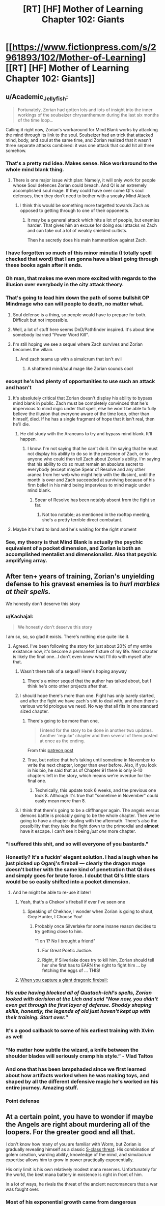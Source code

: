 #+TITLE: [RT] [HF] Mother of Learning Chapter 102: Giants

* [[https://www.fictionpress.com/s/2961893/102/Mother-of-Learning][[RT] [HF] Mother of Learning Chapter 102: Giants]]
:PROPERTIES:
:Author: Nepene
:Score: 296
:DateUnix: 1567995262.0
:DateShort: 2019-Sep-09
:END:

** u/Academic_Jellyfish:
#+begin_quote
  Fortunately, Zorian had gotten lots and lots of insight into the inner workings of the soulseizer chrysanthemum during the last six months of the time loop...
#+end_quote

Calling it right now, Zorian's workaround for Mind Blank works by attacking the mind through its link to the soul. Soulseizer had an trick that attacked mind, body, and soul at the same time, and Zorian realized that it wasn't three separate attacks combined: it was one attack that could hit all three somehow.
:PROPERTIES:
:Author: Academic_Jellyfish
:Score: 141
:DateUnix: 1567998879.0
:DateShort: 2019-Sep-09
:END:

*** That's a pretty rad idea. Makes sense. Nice workaround to the whole mind blank thing.
:PROPERTIES:
:Author: Nepene
:Score: 38
:DateUnix: 1567999214.0
:DateShort: 2019-Sep-09
:END:

**** There is one major issue with plan: Namely, it will only work for people whose Soul defences Zorian could breach. And QI is an extremely accomplished soul mage. If they could have over come QI's soul defenses, then they don't need to bother with a sneaky Mind Attack.
:PROPERTIES:
:Author: domoincarn8
:Score: 5
:DateUnix: 1568095568.0
:DateShort: 2019-Sep-10
:END:

***** I think this would be something more targetted towards Zach as opposed to getting through to one of their opponents.
:PROPERTIES:
:Author: Brokndremes
:Score: 16
:DateUnix: 1568100899.0
:DateShort: 2019-Sep-10
:END:

****** It may be a general attack which hits a lot of people, but enemies harder. That gives him an excuse for doing soul attacks vs Zach and can take out a lot of weakly shielded cultists.

Then he secretly does his main hammerblow against Zach.
:PROPERTIES:
:Author: Nepene
:Score: 3
:DateUnix: 1568117770.0
:DateShort: 2019-Sep-10
:END:


*** I have forgotten so much of this minor minutia (I totally spell checked that word) that I am gonna have a blast going through these books again after it ends.
:PROPERTIES:
:Author: I_Hump_Rainbowz
:Score: 31
:DateUnix: 1567999865.0
:DateShort: 2019-Sep-09
:END:


*** Oh man, that makes me even more excited with regards to the illusion over everybody in the city attack theory.
:PROPERTIES:
:Author: Green0Photon
:Score: 23
:DateUnix: 1567999038.0
:DateShort: 2019-Sep-09
:END:


*** That's going to lead him down the path of some bullshit OP Mindmage who can will people to death, no matter what.
:PROPERTIES:
:Author: NZPIEFACE
:Score: 9
:DateUnix: 1568010608.0
:DateShort: 2019-Sep-09
:END:

**** Soul defense is a thing, so people would have to prepare for both. Difficult but not impossible.
:PROPERTIES:
:Author: BlueMangoAde
:Score: 28
:DateUnix: 1568012809.0
:DateShort: 2019-Sep-09
:END:


**** Well, a lot of stuff here seems DnD/Pathfinder inspired. It's about time somebody learned "Power Word Kill".
:PROPERTIES:
:Author: steelong
:Score: 15
:DateUnix: 1568036889.0
:DateShort: 2019-Sep-09
:END:


**** I'm still hoping we see a sequel where Zach survives and Zorian becomes the villain.
:PROPERTIES:
:Author: PhilanthropAtheist
:Score: 4
:DateUnix: 1568029148.0
:DateShort: 2019-Sep-09
:END:

***** And zach teams up with a simalcrum that isn't evil
:PROPERTIES:
:Author: 20wordsorless
:Score: 6
:DateUnix: 1568038865.0
:DateShort: 2019-Sep-09
:END:

****** A shattered mind/soul mage like Zorian sounds cool
:PROPERTIES:
:Author: PhilanthropAtheist
:Score: 6
:DateUnix: 1568047075.0
:DateShort: 2019-Sep-09
:END:


*** except he's had plenty of opportunities to use such an attack and hasn't
:PROPERTIES:
:Author: rtsynk
:Score: 3
:DateUnix: 1567999694.0
:DateShort: 2019-Sep-09
:END:

**** It's absolutely critical that Zorian doesn't display his ability to bypass mind blank in public. Zach must be completely convinced that he's impervious to mind mgic under that spell, else he won't be able to fully believe the illusion that everyone aware of the time loop, other than himself, died. If he has a single fragment of hope that it isn't real, then he'll die.
:PROPERTIES:
:Author: -Fender-
:Score: 65
:DateUnix: 1568020234.0
:DateShort: 2019-Sep-09
:END:

***** He did study with the Araneans to try and bypass mind blank. It'll happen.
:PROPERTIES:
:Author: PhilanthropAtheist
:Score: 5
:DateUnix: 1568064297.0
:DateShort: 2019-Sep-10
:END:

****** I know. I'm not saying that he can't do it. I'm saying that he must not display his ability to do so in the presence of Zach, or to anyone who could then tell Zach about Zorian's ability. I'm saying that his ability to do so must remain an absolute secret to everybody (except maybe Spear of Resolve and any other aranea from her web who might help with the illusion), until the month is over and Zach succeeded at surviving because of his firm belief in his mind being impervious to mind magic under mind blank.
:PROPERTIES:
:Author: -Fender-
:Score: 27
:DateUnix: 1568064982.0
:DateShort: 2019-Sep-10
:END:

******* Spear of Resolve has been notably absent from the fight so far.
:PROPERTIES:
:Author: SevereCircle
:Score: 8
:DateUnix: 1568083547.0
:DateShort: 2019-Sep-10
:END:

******** Not too notable; as mentioned in the rooftop meeting, she's a pretty terrible direct combatant.
:PROPERTIES:
:Author: VorpalAuroch
:Score: 4
:DateUnix: 1568506252.0
:DateShort: 2019-Sep-15
:END:


**** Maybe it's hard to land and he's waiting for the right moment
:PROPERTIES:
:Author: eSPiaLx
:Score: 12
:DateUnix: 1567999838.0
:DateShort: 2019-Sep-09
:END:


*** See, my theory is that Mind Blank is actually the psychic equivalent of a pocket dimension, and Zorian is both an accomplished mentalist and dimensionalist. Also that psychic amplifying array.
:PROPERTIES:
:Author: Hakurei06
:Score: 3
:DateUnix: 1568711743.0
:DateShort: 2019-Sep-17
:END:


** After ten+ years of training, Zorian's unyielding defense to his gravest enemies is to /hurl marbles at their spells./

We honestly don't deserve this story
:PROPERTIES:
:Author: pm_your_dnd_stories
:Score: 113
:DateUnix: 1568003440.0
:DateShort: 2019-Sep-09
:END:

*** u/Kachajal:
#+begin_quote
  We honestly don't deserve this story
#+end_quote

I am so, so, so glad it exists. There's nothing else quite like it.
:PROPERTIES:
:Author: Kachajal
:Score: 54
:DateUnix: 1568005886.0
:DateShort: 2019-Sep-09
:END:

**** Agreed. I've been following the story for just about 20% of my entire existance now, it's become a permanent fixture of my life. Next chapter is likely the final one...I don't even know what I'll do with myself after that.
:PROPERTIES:
:Author: pm_your_dnd_stories
:Score: 39
:DateUnix: 1568006337.0
:DateShort: 2019-Sep-09
:END:

***** Wasn't there talk of a sequel? Here's hoping anyway
:PROPERTIES:
:Author: ethicalhamjimmies
:Score: 13
:DateUnix: 1568020535.0
:DateShort: 2019-Sep-09
:END:

****** There's a minor sequel that the author has talked about, but I think he's onto other projects after that.
:PROPERTIES:
:Author: taichi22
:Score: 18
:DateUnix: 1568031089.0
:DateShort: 2019-Sep-09
:END:


***** I should hope there's more than one. Fight has only barely started, and after the fight we have zach's shit to deal with, and then there's various world prologue we need. No way that all fits in one standard sized chapter.
:PROPERTIES:
:Author: ketura
:Score: 11
:DateUnix: 1568054214.0
:DateShort: 2019-Sep-09
:END:

****** There's going to be more than one,

#+begin_quote
  I intend for the story to be done in another two updates. Another 'regular' chapter and then several of them posted at once as the ending.
#+end_quote

From this [[https://www.patreon.com/posts/chapter-101-28753444][patreon post]]
:PROPERTIES:
:Author: Johnsanders667
:Score: 26
:DateUnix: 1568058884.0
:DateShort: 2019-Sep-10
:END:


****** True, but notice that he's taking until sometime in November to write the next chapter, longer than ever before. Also, if you look in his bio, he said that as of Chapter 91 there is only 8-10 chapters left in the story, which means we're overdue for the final one.
:PROPERTIES:
:Author: pm_your_dnd_stories
:Score: 7
:DateUnix: 1568054345.0
:DateShort: 2019-Sep-09
:END:

******* Technically, this update took 6 weeks, and the previous one took 8. Although it's true that "sometime in November" could easily mean more than 8.
:PROPERTIES:
:Author: -Fender-
:Score: 2
:DateUnix: 1568103475.0
:DateShort: 2019-Sep-10
:END:


***** I think that there's going to be a cliffhanger again. The angels versus demons battle is probably going to be the whole chapter. Then we're going to have a chapter dealing with the aftermath. There's also the possibility that they take the fight down to the primordial and *almost* have it escape. I can't see it being /just one/ more chapter.
:PROPERTIES:
:Author: KamikazeHamster
:Score: 3
:DateUnix: 1568096438.0
:DateShort: 2019-Sep-10
:END:


*** "i suffered this shit, and so will everyone of you bastards."
:PROPERTIES:
:Score: 47
:DateUnix: 1568015187.0
:DateShort: 2019-Sep-09
:END:


*** Honestly? It's a fuckin' elegant solution. I had a laugh when he just picked up Oganj's fireball --- clearly the dragon mage doesn't bother with the same kind of penetration that QI does and simply goes for brute force. I doubt that QI's little stars would be so easily shifted into a pocket dimension.
:PROPERTIES:
:Author: taichi22
:Score: 36
:DateUnix: 1568031053.0
:DateShort: 2019-Sep-09
:END:

**** And he might be able to re-use it later!
:PROPERTIES:
:Author: dbenc
:Score: 15
:DateUnix: 1568054090.0
:DateShort: 2019-Sep-09
:END:

***** Yeah, that's a Chekov's fireball if ever I've seen one
:PROPERTIES:
:Author: TheKingleMingle
:Score: 32
:DateUnix: 1568058610.0
:DateShort: 2019-Sep-10
:END:

****** Speaking of Chekhov, I wonder when Zorian is going to shout, Grey Hunter, I Choose You!
:PROPERTIES:
:Author: thrawnca
:Score: 26
:DateUnix: 1568062764.0
:DateShort: 2019-Sep-10
:END:

******* Probably once Silverlake for some insane reason decides to try getting close to him.

"1 on 1? No I brought a friend"
:PROPERTIES:
:Author: JulianWyvern
:Score: 17
:DateUnix: 1568076156.0
:DateShort: 2019-Sep-10
:END:

******** For Great Poetic Justice.
:PROPERTIES:
:Author: thrawnca
:Score: 3
:DateUnix: 1568179503.0
:DateShort: 2019-Sep-11
:END:


******** Right, if Silverlake does try to kill him, Zorian should tell her she first has to EARN the right to fight him ... by fetching the eggs of ... THIS!
:PROPERTIES:
:Author: ybr1ca
:Score: 1
:DateUnix: 1572132326.0
:DateShort: 2019-Oct-27
:END:


***** [[https://i.kym-cdn.com/photos/images/original/001/264/842/220.png][When you capture a giant dragonic fireball:]]
:PROPERTIES:
:Author: natron88
:Score: 6
:DateUnix: 1568156605.0
:DateShort: 2019-Sep-11
:END:


*** /His cube having blocked all of Quatach-Ichl's spells, Zorian looked with derision at the Lich and said "Now now, you didn't even get through the first layer of defense. Shoddy shaping skills, honestly, the legends of old just haven't kept up with their training. Start over."/
:PROPERTIES:
:Author: JulianWyvern
:Score: 34
:DateUnix: 1568076085.0
:DateShort: 2019-Sep-10
:END:


*** It's a good callback to some of his earliest training with Xvim as well
:PROPERTIES:
:Author: The_Upmachine
:Score: 15
:DateUnix: 1568032910.0
:DateShort: 2019-Sep-09
:END:


*** “No matter how subtle the wizard, a knife between the shoulder blades will seriously cramp his style.” - Vlad Taltos
:PROPERTIES:
:Author: Paxona
:Score: 15
:DateUnix: 1568041557.0
:DateShort: 2019-Sep-09
:END:


*** And one that has been lampshaded since we first learned about how artifacts worked when he was making toys, and shaped by all the different defensive magic he's worked on his entire journey. Amazing stuff.
:PROPERTIES:
:Author: CFCrispyBacon
:Score: 12
:DateUnix: 1568034929.0
:DateShort: 2019-Sep-09
:END:


*** Point defense
:PROPERTIES:
:Author: PresentCompanyExcl
:Score: 4
:DateUnix: 1568037351.0
:DateShort: 2019-Sep-09
:END:


** At a certain point, you have to wonder if maybe the Angels are right about murdering all of the loopers. For the greater good and all that.

I don't know how many of you are familiar with Worm, but Zorian is gradually revealing himself as a classic [[https://worm.fandom.com/wiki/S-Class#cite_note-17][S-class threat]]. His combination of golem creation, warding ability, knowledge of the mind, and simulacrum expertise allows him to grow in power practically exponentially.

His only limit is his own relatively modest mana reserves. Unfortunately for the world, the best mana battery in existence is right in front of him.

In a lot of ways, he rivals the threat of the ancient necromancers that a war was fought over.
:PROPERTIES:
:Author: ClaireBear1123
:Score: 63
:DateUnix: 1567998450.0
:DateShort: 2019-Sep-09
:END:

*** Most of his exponential growth came from dangerous encounters with monsters whose abilities he could steal (princess, the soul plant, the Aranea, other things) and from using the time loop to steal secrets and make entire nations work for him.

His growth will be a lot slower now, and with more eyes on him it will be harder to mass produce golems. He's still a serious threat (there's a reason Eldemar has laws against making big golems) but he's not an exponential threat.

He's a major threat, but if you threw enough powerful mages at him you could crush him.

He intends to be more subtle anyway, not evil take over the worldy.
:PROPERTIES:
:Author: Nepene
:Score: 52
:DateUnix: 1567998852.0
:DateShort: 2019-Sep-09
:END:

**** u/ClaireBear1123:
#+begin_quote
  He's a major threat, but if you threw enough powerful mages at him you could crush him.
#+end_quote

Well yea, he's a [[https://worm.fandom.com/wiki/Tinker][Tinker]]. The same is true for necromancers, but that didn't stop society from banishing them.

#+begin_quote
  He intends to be more subtle anyway, not evil take over the worldy.
#+end_quote

Even if Zorian acts completely above board, the real threat is his knowledge. And Zorian is going to share his knowledge with the world. He's an idealist that way. Imagine what a less than scrupulous Lich could do with these novel ideas...

It sort of makes you wonder why QI and Sudomir are even fighting him in the first place. Zorian could usher in a new period of mage dominance and inequality.
:PROPERTIES:
:Author: ClaireBear1123
:Score: 27
:DateUnix: 1567999593.0
:DateShort: 2019-Sep-09
:END:

***** Zorian has said he'll share some empathy stuff, but I doubt he'll share everything. He wants to avoid the royal family going after him, and has a lot of debts to people so will avoid wholesale disruption.
:PROPERTIES:
:Author: Nepene
:Score: 18
:DateUnix: 1567999956.0
:DateShort: 2019-Sep-09
:END:

****** u/ClaireBear1123:
#+begin_quote
  Zorian has said he'll share some empathy stuff, but I doubt he'll share everything.
#+end_quote

He totally will share his knowledge. He's bemoaned multiple times about the waste of knowledge when old mages die. He loves libraries. He wants to start a magic research facility. He funded Kael's alchemy research out of sheer altruism and hope for better world.

He's an idealist in this way. Lots of nerds are. He doesn't see the inherent danger of it.
:PROPERTIES:
:Author: ClaireBear1123
:Score: 45
:DateUnix: 1568000364.0
:DateShort: 2019-Sep-09
:END:

******* Yeah. So he'll probably share his knowledge with select people who he trusts, keep some for himself, and slowly unload his knowledge on apprentices.

Crazy stuff will happen, but it'll probably take a while.
:PROPERTIES:
:Author: Nepene
:Score: 15
:DateUnix: 1568000424.0
:DateShort: 2019-Sep-09
:END:

******** If I'm QI, I'm abandoning that battlefield and figuring out a way to disguise myself so I can be the star pupil at Zorian University. If I'm the angels, I'm murdering that mofo.
:PROPERTIES:
:Author: ClaireBear1123
:Score: 28
:DateUnix: 1568000795.0
:DateShort: 2019-Sep-09
:END:

********* The angels don't seem to care about human knowledge much, more about social disruption and primordial release.

QI as Zorian's student does sound fun for a sequel.
:PROPERTIES:
:Author: Nepene
:Score: 18
:DateUnix: 1568000932.0
:DateShort: 2019-Sep-09
:END:


******** Now I want Zorian to open a magic school/research facility.
:PROPERTIES:
:Author: BlueMangoAde
:Score: 21
:DateUnix: 1568000810.0
:DateShort: 2019-Sep-09
:END:

********* Sounds like a fun sequel. Professor Zorian has a nice ring to it.
:PROPERTIES:
:Author: Nepene
:Score: 21
:DateUnix: 1568000853.0
:DateShort: 2019-Sep-09
:END:

********** [deleted]
:PROPERTIES:
:Score: 35
:DateUnix: 1568007612.0
:DateShort: 2019-Sep-09
:END:

*********** Ha! That would be hilarious. And Zorian would be all like:

"Back in my time, you could summon an army of Angels with proper shaping exercises!"
:PROPERTIES:
:Author: Caliburn0
:Score: 37
:DateUnix: 1568024161.0
:DateShort: 2019-Sep-09
:END:

************ Oh my god, I think this just made my day
:PROPERTIES:
:Author: MagmaDrago
:Score: 3
:DateUnix: 1568133980.0
:DateShort: 2019-Sep-10
:END:


********** Invite his friends to be professors and researchers, and work to improve the world.
:PROPERTIES:
:Author: BlueMangoAde
:Score: 7
:DateUnix: 1568001017.0
:DateShort: 2019-Sep-09
:END:

*********** With the Bakoran gates, the field trips would be wild.
:PROPERTIES:
:Author: Nepene
:Score: 13
:DateUnix: 1568001789.0
:DateShort: 2019-Sep-09
:END:


********** I like the idea of founding a new country in some unclaimed land.
:PROPERTIES:
:Author: dinoseen
:Score: 4
:DateUnix: 1568049917.0
:DateShort: 2019-Sep-09
:END:

*********** His crafting is very expensive. He could do with a lot more resources, and his golems would let him handle strange magical creatures well.
:PROPERTIES:
:Author: Nepene
:Score: 4
:DateUnix: 1568056505.0
:DateShort: 2019-Sep-09
:END:


***** A thinker 5 - tinker 5 - master 7 type S-Class threat.
:PROPERTIES:
:Author: PhilanthropAtheist
:Score: 14
:DateUnix: 1568027180.0
:DateShort: 2019-Sep-09
:END:

****** Nah, Thinker 6 or 7, or possibly 8 I would think. His mind reading with his range alone is 5. 6 with his mental calculator, clock and other upgrades. 7 or 8 depending on his abilities with divination. Considering he was able to search half a continent with a week of preparation, I would go with 8.

Tinker 7, with the golems and artifice abilities he's shown? Yeah, 7. Wards probably go under that one too.

Master 8, or 9. He is capable of complete rewrite of a mind, and is capable of controlling pretty much everything with a mind that isn't shielded. (Which on the PRT rating system is pretty much no one.) His Simulacrum also go under here, as well as being another boost to his Thinker rating.

Blaster 8 or 9. Dimensional blades and artillery magic are good enough for that.

Stranger 5 or 6, illusions and ectoplasmic shells capable of looking like anyone. Then he can use his mind control to prop up the category even more.

Honestly, Zorian has ratings in all the categories. So the simplest would just be calling him a Trump 8 or 9 or something. Which in PRT rating systems just means 'run for your lives'.
:PROPERTIES:
:Author: Caliburn0
:Score: 20
:DateUnix: 1568052799.0
:DateShort: 2019-Sep-09
:END:

******* His tinker stuff would definitely bump his master rating up to 9, now that he's revealed his ability to make more-or-less autonomous semi-intelligent golems. Minions galore.
:PROPERTIES:
:Author: meterion
:Score: 9
:DateUnix: 1568062580.0
:DateShort: 2019-Sep-10
:END:

******** The only issue with that is he can't construct them at will like that creepy city killer body eating guy in worm. Zorian would take a while to get ahead of even just a local army fighting him. He's not quite exponential as his minions don't make minions.
:PROPERTIES:
:Author: Retbull
:Score: 5
:DateUnix: 1568116723.0
:DateShort: 2019-Sep-10
:END:


*** u/Kachajal:
#+begin_quote
  His only limit is his own relatively modest mana reserves. Unfortunately for the world, the best mana battery in existence is right in front of him.
#+end_quote

And the Angels pretty much provived him with a solution for his mana issues - shaping ambient mana directly with the help of a magic item designed for the purpose. Either Zorian can create such an item - something he can research or do already - or maybe even just learn the ability on his own.

Which is, as you say, a ludicrous level of power.
:PROPERTIES:
:Author: Kachajal
:Score: 24
:DateUnix: 1568005636.0
:DateShort: 2019-Sep-09
:END:

**** Eh, I doubt it. Angels can use divine magic, which is outside the usual rules. Zorian can't.
:PROPERTIES:
:Author: thrawnca
:Score: 25
:DateUnix: 1568010413.0
:DateShort: 2019-Sep-09
:END:

***** The angels cannot use divine magic, but they can make use of divine artefacts. Only the gods can use divine magic.

An angel made that item in front of Zorian. It is not divine.
:PROPERTIES:
:Author: ClaireBear1123
:Score: 21
:DateUnix: 1568051465.0
:DateShort: 2019-Sep-09
:END:

****** Or the angel summoned the item from elsewhere. Or made it using a connection to a divine artifact which makes divine artifacts. Any number of ways it could be impossible to replicate.
:PROPERTIES:
:Author: Frommerman
:Score: 22
:DateUnix: 1568054731.0
:DateShort: 2019-Sep-09
:END:

******* Definitely true. It could have all been subterfuge too, and they simply handed Zorian an already existing divine object.

It would be more accurate to say that we didn't see anything that made it obviously a divine object, nor did Zorian make reference to it's divinity (I think).
:PROPERTIES:
:Author: ClaireBear1123
:Score: 5
:DateUnix: 1568055358.0
:DateShort: 2019-Sep-09
:END:

******** It is of course possible that the cube was merely drawing in ambient mana to power a built-in, pre-cast spell. That is standard for magic items; the first golem doll Zorian built for Kirielle relied on ambient mana. You just need an item tough enough to withstand the effects. It would only really be extraordinary if the summoning cube was casting a new spell.
:PROPERTIES:
:Author: thrawnca
:Score: 2
:DateUnix: 1568179898.0
:DateShort: 2019-Sep-11
:END:


**** He can't manipulate divine mana that effectively, can't produce it, and any divine item he destroys now stays destroyed.
:PROPERTIES:
:Author: Nepene
:Score: 5
:DateUnix: 1568040644.0
:DateShort: 2019-Sep-09
:END:


*** u/TheAtomicOption:
#+begin_quote
  a classic S-class threat
#+end_quote

Threat isn't action though. The key here is whether his moral sense has kept up with his power level such that he's unlikely to ever be an /active/ threat.
:PROPERTIES:
:Author: TheAtomicOption
:Score: 18
:DateUnix: 1568002421.0
:DateShort: 2019-Sep-09
:END:


*** He's good, but he's not S-class. If you look at that bracket, it has entities like the Endbringers, Slaughterhouse 9 and Nilbog. Endbringers are literally unkillable if you don't happen to be a vengeful quasi-deity, Slaughterhouse 9 has a long track record of indiscriminately destroying locations and killing anyone they feel like, and Nilbog can multiply exponentially if he's allowed past a certain point.

S-class is reserved for those situations where you have to get all hands on deck to even contain the problem. In 1v1 fights he has pretty good odds in most matchups, especially if he can scheme and prep beforehand, but a lot of the big-name mages out there would hand his ass to him in a duel without a need for backup.
:PROPERTIES:
:Author: Menolith
:Score: 16
:DateUnix: 1568048054.0
:DateShort: 2019-Sep-09
:END:

**** Imagine Zorian with the crown and 25 simulacra that work in unison. He could get out of control rather quickly.

Within a few weeks/months he would be a Nilbog level threat. If he started doing novel research that would allow him to increase his mana capacity, he could turn into a swarm. A swarm that can continuously manufacture support golems and mind control others.

If he were allowed to dig in, you'd never actually find the real Zorian.
:PROPERTIES:
:Author: ClaireBear1123
:Score: 23
:DateUnix: 1568049756.0
:DateShort: 2019-Sep-09
:END:


*** Having great power isn't a threat. Might as well kill any wizard because they have more power than others.
:PROPERTIES:
:Author: nosoupforyou
:Score: 5
:DateUnix: 1568042943.0
:DateShort: 2019-Sep-09
:END:

**** It's not about power, it's about potential.

Zorian can seemlessly control many additional simulacrum, and continuously produce support golems that require no oversight or mana expenditure.

In the right circumstances, he can exponentiate. That makes him S-class, or at least potential S-class.
:PROPERTIES:
:Author: ClaireBear1123
:Score: 8
:DateUnix: 1568051187.0
:DateShort: 2019-Sep-09
:END:

***** Anyone could be a potential threat then. Suppose the school wizards learn new spells and become more dangerous. They are a threat now.

If I go to the grocery store, and someone is bigger and stronger than me, they are a threat and must be taken down.

Kind of ridiculous.

Would you classify your dad as a threat when you're 10 purely because he has the potential to kill you, even though he's never given any indication he would?

Being more powerful doesn't make someone a threat. Actual intent does. Consider Doc Oct from Spiderman. He didn't become a threat until he started hurting people. Before then he wasn't a threat even though he still had the same potential.
:PROPERTIES:
:Author: nosoupforyou
:Score: 5
:DateUnix: 1568051975.0
:DateShort: 2019-Sep-09
:END:

****** This is relative to a setting like Worm's though. Imagine Zorian with his current capabilities in modern world like ours with no other mages but a bunch of super powered parahumans. They wouldn't have any mental defenses.
:PROPERTIES:
:Author: PhilanthropAtheist
:Score: 5
:DateUnix: 1568069672.0
:DateShort: 2019-Sep-10
:END:

******* Imagining him in our world is meaningless.

In that world, he's not inherently especially more powerful than anyone else. He's just had the benefit of gaining decades of experience without aging, and collecting large numbers of spells.

Equivalent to our world, it would be someone who gained immense knowledge, at 15, of various fields of study while also knowing where to find rich deposits of lost treasure.

The only way you could consider Zorian to be a threat is if you assume he's going to take advantage of people.

And the fact that he's a mind reader is irrelevent too, as there are plenty of them in that world, and they aren't all automatically threats.

Basically you're equating someone with great power with someone who has evil intent. Such as someone who works out at the gym and likes to bully people. Zorian has been pretty explicitly not a bully.
:PROPERTIES:
:Author: nosoupforyou
:Score: 4
:DateUnix: 1568070481.0
:DateShort: 2019-Sep-10
:END:

******** Equivalent to our world is someone whose knowledge includes how to build nuclear warheads and ICBMs, as well as all of the intermediate machinery to produce them. Plus knows of hidden uranium deposits and has enough private wealth to buy the materials and hire the people necessary. I can guarantee every major government would be keeping an eye on him at the very least.

Zorian could pretty easily topple governments and is impossible to hunt down. He's a serious potential threat, even if he hasn't dont anything harmful yet.
:PROPERTIES:
:Author: interested_commenter
:Score: 1
:DateUnix: 1569547741.0
:DateShort: 2019-Sep-27
:END:

********* By that definition, anyone would be a threat. It's just that he's a bigger threat. Even a normal person would be a threat to anyone weaker than them.

I don't agree that someone becomes a threat just because they have the ability to hurt others. And remember, the original point I was responding to was whether the angels were right to kill all of the loopers. It's not merely a matter of watching, it would be government choosing to kill anyone in our world who has the knowledge and ability.
:PROPERTIES:
:Author: nosoupforyou
:Score: 1
:DateUnix: 1569592629.0
:DateShort: 2019-Sep-27
:END:


******* Wormverse has anti master techniques, mental training to resist masters, and there's probably a number of trumps whose shards could figure out how to block magic.

He'd also be notably weaker in that he doesn't have access to alchemical ingredients and such for golem creation and spell item creation.

He'd be a scary motherfucker, but Contessa could kill him, any endbringer could kill him, and a good team of parahumans could kill him.
:PROPERTIES:
:Author: Nepene
:Score: 2
:DateUnix: 1568513406.0
:DateShort: 2019-Sep-15
:END:

******** You know what. Yes that's true. There is also one major thing we didn't account. The lack of ambient mana to power his robotics.
:PROPERTIES:
:Author: PhilanthropAtheist
:Score: 2
:DateUnix: 1568529332.0
:DateShort: 2019-Sep-15
:END:

********* That would make it hard. He would do well to pair with a Crystal summoning or tinker parahuman and see if they could produce ambient mana.
:PROPERTIES:
:Author: Nepene
:Score: 2
:DateUnix: 1568552533.0
:DateShort: 2019-Sep-15
:END:


******* Seriously, people? Downvoting people who make logical arguments HERE? I'm very disappointed.
:PROPERTIES:
:Author: nosoupforyou
:Score: 3
:DateUnix: 1568078751.0
:DateShort: 2019-Sep-10
:END:

******** Perhaps consider that you may be wrong about the argument being logical.
:PROPERTIES:
:Author: Eledex
:Score: 1
:DateUnix: 1568089039.0
:DateShort: 2019-Sep-10
:END:

********* Anyone who disagrees with an argument is going to consider the other person to not be logical. People tend to have a bias about it.
:PROPERTIES:
:Author: nosoupforyou
:Score: 5
:DateUnix: 1568119046.0
:DateShort: 2019-Sep-10
:END:


****** A guy in the grocery store is a threat to punch me, or perhaps shoot me. That is not an S-class threat.
:PROPERTIES:
:Author: ClaireBear1123
:Score: 3
:DateUnix: 1568052170.0
:DateShort: 2019-Sep-09
:END:

******* I didn't call him an S-class threat. But someone with the capacity to punch you is not a threat. That mindset leads to needing to destroy anyone who has superior skills.

Superior capacity is not superior threat. Threat requires some kind of indication that the other person is actually willing and able to act on it.

For example, Jason from the horror movie would be a threat. Jason, the karate expert from next door is not.
:PROPERTIES:
:Author: nosoupforyou
:Score: 1
:DateUnix: 1568052600.0
:DateShort: 2019-Sep-09
:END:


** I love these fight scenes, they are always described so well.

Angel Tree is now on the field, and everyone is gathered.

I am however worried about Zorians mana reserves, he seems to have used a lot to summon.
:PROPERTIES:
:Author: Laser68
:Score: 52
:DateUnix: 1567996187.0
:DateShort: 2019-Sep-09
:END:

*** They are amazing.

Zorian is no doubt pretty drained, but their allies are here, and his main contribution is done. He's never been a great pure combat mage. His shaping skills and mind magic and golem creation have been his greatest skills.

He can regenerate pretty fast as well. 1/32 mana units- simulacrum per 30 seconds, plus he can draw on ambient mana in emergencies.

I'm more worried for the invaders. They forgot that prep wins battles, and expended a lot of HP, mana, and effort on battering down a probably divine artifact and a single mage and golem to no use.
:PROPERTIES:
:Author: Nepene
:Score: 34
:DateUnix: 1567996835.0
:DateShort: 2019-Sep-09
:END:

**** Plus, the cavalry just arrived. They might just be battlemages riding eagles, but they were able to give Zorian and Zach issues back when they had first started raiding for keys. They're no joke.

As for Zorian's trepidation about which side they'll help --- one side just summoned demons, the other side summoned angels. Seems like a pretty obvious choice.
:PROPERTIES:
:Author: taichi22
:Score: 25
:DateUnix: 1568030799.0
:DateShort: 2019-Sep-09
:END:

***** He's worried that after they defeat the demons they'll turn their wrath on the internal threat, Zach and Zorian.
:PROPERTIES:
:Author: Nepene
:Score: 23
:DateUnix: 1568036319.0
:DateShort: 2019-Sep-09
:END:


***** I'm not so sure. Do people know what angels look like? The other side is obviously demon, but a giant mass of branches with eyes instead of leaves didn't sound obviously angelic.
:PROPERTIES:
:Author: minekasetsu
:Score: 10
:DateUnix: 1568031917.0
:DateShort: 2019-Sep-09
:END:

****** Considering how the crown and church seem to have close ties, and the church summons angels from time to time, the government should have some knowledge of angels.
:PROPERTIES:
:Author: steelong
:Score: 24
:DateUnix: 1568036989.0
:DateShort: 2019-Sep-09
:END:


****** These angels are pretty much exactly in line with descriptions in religious texts. Lots of fire, lots of limbs and wings in odd configurations, generally incomprehensible things not meant to be seen by human eyes. The pretty, fluffy winged, human-looking angels are a later invention.

That aside, in this world people can actually communicate with angels; they definitely have an awareness of what angels look like.
:PROPERTIES:
:Author: LordUncleBob
:Score: 11
:DateUnix: 1568250068.0
:DateShort: 2019-Sep-12
:END:

******* This is not our world and so our religious texts are completely irrelevant.
:PROPERTIES:
:Author: kaukamieli
:Score: 2
:DateUnix: 1568287635.0
:DateShort: 2019-Sep-12
:END:

******** Understanding the /deliberate reference/ to religious texts in the story isn't relevant to the story? Specifically, it's not relevant that the "not angelic" descriptions of angels match up with the actual, original source for descriptions of angels?
:PROPERTIES:
:Author: LordUncleBob
:Score: 10
:DateUnix: 1568289171.0
:DateShort: 2019-Sep-12
:END:

********* They do not have our religious texts. It was asked if people recognize them as angels. It is completely irrelevant what texts these people have never seen to what the folk in this setting knows about angels.

They have their own religion and we can't assume everyone knows these are angels just because they relate to our mythologies.

So yes, irrelevant.

What would be relevant is is what their texts, priests and people who have seen or communicsted with them say.

I'm not sure how much information we have about their angels before this and if we know how much an average dude there knows about angels.
:PROPERTIES:
:Author: kaukamieli
:Score: 2
:DateUnix: 1568289644.0
:DateShort: 2019-Sep-12
:END:

********** I didn't bring up religious texts in response to "do they know what angels look like," it was in response to "that doesn't sound obviously angelic." Because if you're trying to determine whether something is angel-like, checking whether it matches descriptions of what angels are like is a good starting point.

Then I separately answered the first question when I said

#+begin_quote
  That aside, in this world people can actually communicate with angels; they definitely have an awareness of what angels look like.
#+end_quote

Then you decided to ignore that part of my reply and complain that the first part isn't answering the question I wasn't replying to.
:PROPERTIES:
:Author: LordUncleBob
:Score: 7
:DateUnix: 1568309680.0
:DateShort: 2019-Sep-12
:END:

*********** Well, you didn't quote the part you were answering to...

And I'm pretty sure normal people don't communicate with the angels and they have priests and stuff for that. Like our religions have these holy dudes too pretty much for telling you what the higher-ups think.

So like I said, "I'm not sure how much information we have about their angels before this and if we know how much an average dude there knows about angels." That there are some priests who talk with angels doesn't mean average dude has any idea.

I did not ignore that part of your reply. I specifically said that what would be relevant is what the dudes who have communicated with them say about them.
:PROPERTIES:
:Author: kaukamieli
:Score: 2
:DateUnix: 1568310279.0
:DateShort: 2019-Sep-12
:END:


****** I'm pretty sure they pick the side which actively trys to avoid destroying the destroy the city
:PROPERTIES:
:Author: Madethis4reasons
:Score: 8
:DateUnix: 1568035589.0
:DateShort: 2019-Sep-09
:END:


**** Zorian is going to use Oganj's fire nuke ball on something. Probably the mansion the first chance he gets.
:PROPERTIES:
:Author: PhilanthropAtheist
:Score: 14
:DateUnix: 1568032400.0
:DateShort: 2019-Sep-09
:END:

***** The kids are in there. Although it would be an instant win if he did nuke it, I'm sure they aren't going to.
:PROPERTIES:
:Author: Snorca
:Score: 2
:DateUnix: 1568059490.0
:DateShort: 2019-Sep-10
:END:

****** The kids are in a carriage that left the mansion. He can nuke it the first chance he gets
:PROPERTIES:
:Author: PhilanthropAtheist
:Score: 15
:DateUnix: 1568064002.0
:DateShort: 2019-Sep-10
:END:

******* Can you quote this part for me? I see no mention of carriages in the past two chapters nor of children other than the fact that they're in the mansion.

Also, it would seem weird to me if they left the mansion when they just teleported the mansion to Cyoria, where the children needs to be to free the primordial.
:PROPERTIES:
:Author: Snorca
:Score: 2
:DateUnix: 1568066504.0
:DateShort: 2019-Sep-10
:END:

******** Im on mobile but here is the quote:

#+begin_quote
  Two more new arrivals also caught his attention. At the same time their three main enemies marched out of the mansion, a large procession of people in robes also left the mansion through another entrance. The lead people were dressed in the same kind of red robe that Jornak was wearing, and guarded tightly in the center of the procession was a large armored carriage that seems to be shaking from time to time, as if someone was pounding on it from the inside. The group immediately set off in the direction of the Hole, barely glancing at the fights occurring around the mansion.
#+end_quote
:PROPERTIES:
:Author: PhilanthropAtheist
:Score: 14
:DateUnix: 1568068452.0
:DateShort: 2019-Sep-10
:END:


******** u/I-want-pulao:
#+begin_quote
  The lead people were dressed in the same kind of red robe that Jornak was wearing, and guarded tightly in the center of the procession was a large armored carriage that seems to be shaking from time to time, as if someone was pounding on it from the inside. The group immediately set off in the direction of the Hole, barely glancing at the fights occurring around the mansion.
#+end_quote

Here you go...
:PROPERTIES:
:Author: I-want-pulao
:Score: 8
:DateUnix: 1568068458.0
:DateShort: 2019-Sep-10
:END:

********* Thanks, read it late last night. Did read this past but it completely escaped my mind.
:PROPERTIES:
:Author: Snorca
:Score: 3
:DateUnix: 1568074564.0
:DateShort: 2019-Sep-10
:END:


** I've been hoping this whole time that it would end on Chapter 103, given that it is by nobody103, but it feels like there is just a little too much left. I'll be pleasantly/sadly/saudadedly(?) surprised if it does cleanly wrap up in chapter 103.
:PROPERTIES:
:Author: edwardkmett
:Score: 43
:DateUnix: 1567998753.0
:DateShort: 2019-Sep-09
:END:

*** The question is...

Will chapter 103 be titled "Nobody"?
:PROPERTIES:
:Author: vallar57
:Score: 55
:DateUnix: 1568000310.0
:DateShort: 2019-Sep-09
:END:

**** That would be sufficient for me
:PROPERTIES:
:Author: 20wordsorless
:Score: 22
:DateUnix: 1568023603.0
:DateShort: 2019-Sep-09
:END:


*** He posted on patreon that the next update would be the last, but would consist of multiple of chapters.
:PROPERTIES:
:Author: tjhance
:Score: 42
:DateUnix: 1568000479.0
:DateShort: 2019-Sep-09
:END:

**** That is one way to hack around the issue.
:PROPERTIES:
:Author: edwardkmett
:Score: 38
:DateUnix: 1568001142.0
:DateShort: 2019-Sep-09
:END:


*** It could "end" on chapter 103 with the end of this fight, followed by some epilogue chapters. I feel like saving Zach will be a chapter in its own right, though, and it wouldn't make sense as an epilogue, so I doubt that will happen.
:PROPERTIES:
:Author: JusticeBeak
:Score: 14
:DateUnix: 1568002817.0
:DateShort: 2019-Sep-09
:END:


*** He published under nobody 102 before though
:PROPERTIES:
:Author: Areign
:Score: 2
:DateUnix: 1568514775.0
:DateShort: 2019-Sep-15
:END:

**** Then I guess he owes us another 87 chapters worth of [[https://www.fanfiction.net/s/5166693/1/Scorpion-s-Disciple][Scorpion's Disciple]].

If he keeps abandoning accounts like this, his life is only going to keep getting harder with higher and higher chapter count goals.
:PROPERTIES:
:Author: edwardkmett
:Score: 3
:DateUnix: 1568530915.0
:DateShort: 2019-Sep-15
:END:


** the real injustice in this series is Jornack's stupid hood that hides his shocked face every time Zorian surprises him.
:PROPERTIES:
:Score: 44
:DateUnix: 1568006963.0
:DateShort: 2019-Sep-09
:END:

*** You mean Fortov's face?
:PROPERTIES:
:Author: Addictedtobadfanfict
:Score: 11
:DateUnix: 1568206913.0
:DateShort: 2019-Sep-11
:END:

**** Kazinskis only, no items, Final Destination
:PROPERTIES:
:Author: VorpalAuroch
:Score: 9
:DateUnix: 1568513746.0
:DateShort: 2019-Sep-15
:END:


**** I would hope if it was Fortov he'd react *at all* to Damien being there.
:PROPERTIES:
:Author: nipplelightpride
:Score: 1
:DateUnix: 1568655530.0
:DateShort: 2019-Sep-16
:END:


** That defensive artifact of Zorian's is ridiculously good at its job. I am, as always, very impressed by this chapter.

Also, I find it incredibly amusing that after struggling with Xvim's marble training for countless loops, he now uses marbles to destroy enemy spells.
:PROPERTIES:
:Author: IamJackFox
:Score: 29
:DateUnix: 1568003944.0
:DateShort: 2019-Sep-09
:END:


** How exactly is Silverlake dangerous anymore? The way I see it, she was dangerous only for her knowledge of Zach and Zorian. And, the 5-6 months after her exit and this (real time) month have seen (at least) Zorian eclipse what Silverlake knew of him. And her performance in this battle (so far) is rather poor too.

Of course, in the past, she'd be a threat to Zach and Zorian but as it is... I don't understand why she's still classified as a danger. Her x-factor was dimensionalism, and she's not that far ahead of ZnZ now I'd say.
:PROPERTIES:
:Author: I-want-pulao
:Score: 21
:DateUnix: 1567999823.0
:DateShort: 2019-Sep-09
:END:

*** Thing is silverlake is not a battle mage, her spells are hence slow and easily disrupted in comparison to the others, but she is a highly skilled soul & dimensional mage that know ZnZ way better then the other 2, but if she's not kept busy she can do awful stuff even if she's relatively easy to keep busy.

The reason I think she's a non threat so far is because the thing we've seen is not in fact silverlake but her raven in her form, just being there as a distraction since silverlake as said is not a combatant.
:PROPERTIES:
:Author: Banarok
:Score: 46
:DateUnix: 1568001325.0
:DateShort: 2019-Sep-09
:END:

**** Raven SL is an interesting take, didn't think of that at all!

Hmm but I think she's a bit of a non-threat overall, outside of her providing the information that RR and QI needed.. Yes, she's incredibly skilled in alchemy, soul magic, and dimensionalism. However, doesn't make her a heavy hitter esp not in battle... Ofc, Alanic is highly wary of her, but I'd even say Alanic can kill her easier than she can kill Alanic, just my reading of their relative skill sets.
:PROPERTIES:
:Author: I-want-pulao
:Score: 16
:DateUnix: 1568002940.0
:DateShort: 2019-Sep-09
:END:


*** She's an unmatched alchemy expert with lots of time to prepare and huge resources. That spells "dangerous".
:PROPERTIES:
:Author: vallar57
:Score: 24
:DateUnix: 1568001482.0
:DateShort: 2019-Sep-09
:END:

**** hmm, I hadn't considered the alchemical aspect, which is definitely a big thing. However, she's not just the weakest amongst QI, RR and herself, but the weakest by far. While narratively it was lampshaded many times that she is treacherous etc., the meta-purpose of her betrayal was to give RR and QI the information they lacked about Zach and Zorian, to make the battle more even. I don't see her playing any other major role in the story henceforth, unlike QI and RR, for example.

Unless the current lampshading of her being less dangerous but still dangerous is meant to indicate she gets to do something in the last chapters.
:PROPERTIES:
:Author: I-want-pulao
:Score: 12
:DateUnix: 1568002683.0
:DateShort: 2019-Sep-09
:END:

***** [deleted]
:PROPERTIES:
:Score: 9
:DateUnix: 1568007915.0
:DateShort: 2019-Sep-09
:END:

****** Somehow I doubt she's betting her life on tricking the primordial that carved a contract into her soul
:PROPERTIES:
:Author: Nic_Cage_DM
:Score: 22
:DateUnix: 1568033389.0
:DateShort: 2019-Sep-09
:END:

******* True, but if there was anybody who could trick a primordial and live, it would be her.
:PROPERTIES:
:Author: Green0Photon
:Score: 9
:DateUnix: 1568047332.0
:DateShort: 2019-Sep-09
:END:

******** In a way, it's paralleling Zorian (probably) subverting the divine contract carved into Zach's soul - I bet you it's the contract's (and SL's) perception of hewing to the terms that matters, not the objective truth
:PROPERTIES:
:Author: jaghataikhan
:Score: 2
:DateUnix: 1568232315.0
:DateShort: 2019-Sep-12
:END:

********* I'm pretty sure in SL's case it is not perception. It's literally a timer that detonates at the end of the month regardless what happens, and the primordial needs to be revived to actively remove that destruction.
:PROPERTIES:
:Author: nipplelightpride
:Score: 3
:DateUnix: 1568739729.0
:DateShort: 2019-Sep-17
:END:

********** Ah nvm, a dead mans switch would be very different then
:PROPERTIES:
:Author: jaghataikhan
:Score: 2
:DateUnix: 1568755534.0
:DateShort: 2019-Sep-18
:END:


******* I've been thinking that she might pass her knowledge on the real SL and go with a bang.
:PROPERTIES:
:Author: kaukamieli
:Score: 2
:DateUnix: 1568287818.0
:DateShort: 2019-Sep-12
:END:


*** Given that she was first introduced to us as an expert in planar magic and they are trying to summon a planar creature I am assuming she is going to be a more crucial part later. I'm suspecting old-Silverlake will make an appearance too.
:PROPERTIES:
:Author: GWJYonder
:Score: 10
:DateUnix: 1568034860.0
:DateShort: 2019-Sep-09
:END:


** u/TheTheos:
#+begin_quote
  All three were under the effect of mind blank. Of course.
#+end_quote

It's like saying to Zorian [[https://proxy.duckduckgo.com/iu/?u=https%3A%2F%2Fmedia1.tenor.com%2Fimages%2F1fb0631e1e3dedbd2d2e3f415ad0cd2f%2Ftenor.gif%3Fitemid%3D7566875&f=1&nofb=1][It's free mind estate]]

Also now we can't be sure what's actually happening and what's just part of Zorian's genjutsu.
:PROPERTIES:
:Author: TheTheos
:Score: 20
:DateUnix: 1567999949.0
:DateShort: 2019-Sep-09
:END:


** [deleted]
:PROPERTIES:
:Score: 33
:DateUnix: 1567997708.0
:DateShort: 2019-Sep-09
:END:

*** u/vallar57:
#+begin_quote
  ...the next target date is sometime in November. This is just an estimate. It could be published earlier, or it could be later than that.
#+end_quote

(c) nobody103
:PROPERTIES:
:Author: vallar57
:Score: 24
:DateUnix: 1568001312.0
:DateShort: 2019-Sep-09
:END:


*** I wouldn't read too much into nobody103's name. He's [[https://www.fanfiction.net/u/1980911/nobody102][nobody102]] on fanfiction, presumably the number is just semi-random.

(As a side note, I recommend Scorpion's Disciple by him on fanfiction. Pretty damn fun to read.)
:PROPERTIES:
:Author: Kachajal
:Score: 16
:DateUnix: 1568005829.0
:DateShort: 2019-Sep-09
:END:

**** Umm, that account didn't write mother of Learning, [[https://fictionpress.com/u/804592/][nobody103]] did.
:PROPERTIES:
:Author: 20wordsorless
:Score: 6
:DateUnix: 1568023722.0
:DateShort: 2019-Sep-09
:END:

***** Different accounts, same person. Fanfiction account profile provides a link to fictionpress account.
:PROPERTIES:
:Author: valeskas
:Score: 11
:DateUnix: 1568025949.0
:DateShort: 2019-Sep-09
:END:

****** It's just another simulacrum.
:PROPERTIES:
:Author: kaukamieli
:Score: 3
:DateUnix: 1568287919.0
:DateShort: 2019-Sep-12
:END:


*** I did wonder if simulacrum's of Zorian or Zach would annoy every major garrison in the kingdom, encourage a rapid response team to chase them, all of which timed to arrive at Cyoria at the same time.
:PROPERTIES:
:Author: BigBeautifulEyes
:Score: 5
:DateUnix: 1568009764.0
:DateShort: 2019-Sep-09
:END:


** So at this point, Zorian is basically the greatest artificer in the world. That cube shield is ridiculously impressive.
:PROPERTIES:
:Author: dinoseen
:Score: 14
:DateUnix: 1568050165.0
:DateShort: 2019-Sep-09
:END:

*** He's gained secrets from every skilled artificer in the world and then combined their work, released it to everyone and repeated a lot of times.

He is way beyond most.
:PROPERTIES:
:Author: Nepene
:Score: 18
:DateUnix: 1568056628.0
:DateShort: 2019-Sep-09
:END:


*** Was it he himself who made it, or the angel?
:PROPERTIES:
:Author: jaghataikhan
:Score: 2
:DateUnix: 1568232347.0
:DateShort: 2019-Sep-12
:END:

**** " He reached into his jacket pocket and retrieved and angel cube. Then, he deployed the imperial orb and retrieved from it a much bigger, metal cube of his own design. "
:PROPERTIES:
:Author: GoXDS
:Score: 5
:DateUnix: 1568245862.0
:DateShort: 2019-Sep-12
:END:

***** Ah I'd totally missed that part- thought it was the angel cube that was doing it

Holy crap, that makes things even more jaw dropping - he fought off arguably the most powerful arch mage on the planet, backed up by one of the ten immortals (basically baba yaga herself), possibly the most powerfuDraco mage, and a time looper who had perhaps a decade of xp on him and is a necromancer / soul mage of no small skill himself !?
:PROPERTIES:
:Author: jaghataikhan
:Score: 4
:DateUnix: 1568246058.0
:DateShort: 2019-Sep-12
:END:

****** Holy shit, I thought it was the angel cube doing it too. That's incredible to see him accomplish. This is what I get for speedreading.
:PROPERTIES:
:Author: Vingle
:Score: 3
:DateUnix: 1568256597.0
:DateShort: 2019-Sep-12
:END:


** Jornak's motivations ring absurdly false. /What/ does he want to make better? What is fundamentally wrong? How could releasing the primoridial actually do anything positive. I don't think I've read a benevolent motivating factor for him or the rest of the Red Robes.
:PROPERTIES:
:Author: somerando11
:Score: 16
:DateUnix: 1568023555.0
:DateShort: 2019-Sep-09
:END:

*** He explained before that Eldemar was built on vast amounts of corruption, lies, and murder (which led to his and Zach's loss of fortune) and was close to a new splinter war, and so using his loop knowledge he could ensure a better future for the nation.

The primordial will make eldemar desperate for aid, and willing to accept help. Also to get out he had to promise the primordial help. Ideally he doesn't want the primordial release.
:PROPERTIES:
:Author: Nepene
:Score: 30
:DateUnix: 1568035214.0
:DateShort: 2019-Sep-09
:END:


*** He just wants revenge and power imo. Everything he says is just an attempt to rationalize that drive.
:PROPERTIES:
:Author: ClaireBear1123
:Score: 15
:DateUnix: 1568067511.0
:DateShort: 2019-Sep-10
:END:


*** u/Nic_Cage_DM:
#+begin_quote
  /What/ does he want to make better? What is fundamentally wrong?
#+end_quote

The structure other societies power hierarchy. He's laid the groundwork for seizing control if the primordial is summoned and the political gameboard is flipped over, and sees the deaths involved as a lesser evil than the perpetuation of the current system.
:PROPERTIES:
:Author: Nic_Cage_DM
:Score: 7
:DateUnix: 1568033727.0
:DateShort: 2019-Sep-09
:END:


** A great chapter, with angels, demons, cool weird magical items, lots of rad fight scenes, and eagles coming to the rescue.

It does show that there is a lot of value in being the better prepared party. The angelic artifact and the wraith bomb counter means a lot of the skill and mana the invasion has was wasted futilely.

If they had found another way to delay the invasion they could have won.
:PROPERTIES:
:Author: Nepene
:Score: 13
:DateUnix: 1567997866.0
:DateShort: 2019-Sep-09
:END:


** Worth the wait. I really like all the action, reaction and counteraction between the mages. That's the most fun part of mage battles to me by far.

This might be premature, but I wonder if nobody103 will start a new work after Mother of Learning? Seriously just bloody adore his writing.
:PROPERTIES:
:Author: Kachajal
:Score: 9
:DateUnix: 1568005508.0
:DateShort: 2019-Sep-09
:END:


** Well, that was amazing. Much too short, but, amazing.
:PROPERTIES:
:Author: SnowGN
:Score: 9
:DateUnix: 1567996288.0
:DateShort: 2019-Sep-09
:END:

*** It's always too short. But then again, there's over 100 chapters now. Going to be amazing reading through it a second time!
:PROPERTIES:
:Author: KamikazeHamster
:Score: 2
:DateUnix: 1568098283.0
:DateShort: 2019-Sep-10
:END:


** Hell ya. another great chapter that evokes such vivid battles with good contours. I love how in the middle of the battle Zorion still has side thoughts and tangents on things which really add to his character and showcases quite subtly his multitasking and changing mental state.

No wonder Damien was a great adventurer when he can go up against some of the best mages in the world and survive longer than a moment. Though it has been shown previously that he was a badass. That time travel reveal to Damien is likely to bight Zorion in the ass later on. Simply revealing that information on a large scale would likely make any of Zorions plans severely crippled.

The fact Zorion had to work for the angels definitely makes it less of a literal deus ex machina.

Zach and Zorions class is likely to be decimated after all this to keep the stakes real.
:PROPERTIES:
:Author: dabmg10
:Score: 9
:DateUnix: 1568071154.0
:DateShort: 2019-Sep-10
:END:


** Niceee this was a good chapter. Things are not looking good for Jornak and the others, Zorian seems to have it under control. The angel summoning went off without a hitch, it's nice to see Zorian's skill in golem making and spell formula is being put to good use. I was really worried about Daimen there for a second, thought he was gonna bite the dust in this chapter
:PROPERTIES:
:Author: khalil_is_not_here
:Score: 7
:DateUnix: 1567997135.0
:DateShort: 2019-Sep-09
:END:


** Not much to say, except I'm very excited! Excellent chapter!
:PROPERTIES:
:Author: Green0Photon
:Score: 8
:DateUnix: 1567999057.0
:DateShort: 2019-Sep-09
:END:


** They used amplified voice spell, how far the range, how many people will hear their conversations. If Daimen didn't connect about his notebooks, archmage Zorian, and time travel QI speak off then Daimen is dense.

Anyone remember what Z&Z, Daimen, Xvim, Alanic wear, are they wear mask or they just wear usual outfit.
:PROPERTIES:
:Author: OrdinaryUserXD
:Score: 10
:DateUnix: 1568009061.0
:DateShort: 2019-Sep-09
:END:

*** Once this is all over, there will be a government enquiry on Zorian's identity. Here's to hoping the Triumvirate Church's many secret orders vouch for his membership seeing that a high level Angel has been summoned by him directly. If not, let's hope he fakes his death well enough to save his family from scrutiny as he definitely broke so many laws (golem manufacture, etc.)
:PROPERTIES:
:Author: PhilanthropAtheist
:Score: 4
:DateUnix: 1568229709.0
:DateShort: 2019-Sep-11
:END:

**** True.

I also intrigue about Zorian technology, his golems are very advanced as noted by QI, surely broken golems still hold some mechanism, some mages who discover those golems most likely will try to reverse engineer to learn how to manufacture them, that also apply for Zorian magical rifle and magical bullet and any other broken devices he left in war zone area.

But by now Zorian is filthy rich with money that can finance a small country. If Eldemar force him to submit into authority Zorian can flee another country outside Eldemar influence. He's a Tony Stark equivalent of MoL LOL
:PROPERTIES:
:Author: OrdinaryUserXD
:Score: 5
:DateUnix: 1568289992.0
:DateShort: 2019-Sep-12
:END:


*** Regular outfits, I believe.
:PROPERTIES:
:Author: -Fender-
:Score: 3
:DateUnix: 1568104020.0
:DateShort: 2019-Sep-10
:END:


** Golem should have been called Mrvica. But i guess that would have been a bit too much on the nose :)

Now we have to wait a month for more adrenaline fuled battle :(
:PROPERTIES:
:Author: dobri111
:Score: 7
:DateUnix: 1568013802.0
:DateShort: 2019-Sep-09
:END:

*** Mrva is also okay
:PROPERTIES:
:Author: 20wordsorless
:Score: 6
:DateUnix: 1568023825.0
:DateShort: 2019-Sep-09
:END:


*** What do those names mean?
:PROPERTIES:
:Author: jaghataikhan
:Score: 2
:DateUnix: 1568019831.0
:DateShort: 2019-Sep-09
:END:

**** Its a slang for a small person, usually a nickname for a child or a pet. Its often used as ironic nickname for big dudes in fiction.

You dont often see author playing with local slang in his fiction, but in this chapter he has both oganj and mrva. I guess MC name could be derivative from Zoran.
:PROPERTIES:
:Author: dobri111
:Score: 14
:DateUnix: 1568033958.0
:DateShort: 2019-Sep-09
:END:

***** [deleted]
:PROPERTIES:
:Score: 12
:DateUnix: 1568035100.0
:DateShort: 2019-Sep-09
:END:

****** u/dobri111:
#+begin_quote
  dobri
#+end_quote

Ognjište is a fireplace, oganj could be used for fire but not really (vatra is fire).

Dveri is also older name for castle, i have no idea what knazov is but sounds slavic. Zoran is quite common name.

Most of those stuff is seldom used words in modern language but still aplicable.

Author english is fenomenal, and he rarely uses local words for fantazy names. He probably has an editor, but his english is still better then some american authors in web fiction.
:PROPERTIES:
:Author: dobri111
:Score: 11
:DateUnix: 1568041745.0
:DateShort: 2019-Sep-09
:END:

******* Huh, I should have realized just looking at it - ognjiste looks like a reasonably close cognate of ignis in Latin and Agni in the Sanskritic languages

Knyazov Dveri was the name I mispelled haha - it's the town where sudomir was mayor.

Yeah, I'm always in awe of folks' on the Internet grasp of English , and the author is comfortably in the top X% of written language (setting aside the nigh peerless plotting/ story telling aside for a moment) mechanics
:PROPERTIES:
:Author: jaghataikhan
:Score: 5
:DateUnix: 1568043211.0
:DateShort: 2019-Sep-09
:END:


******* Here we go, knew I'd seen it somewhere:

[[https://www.reddit.com/r/motheroflearning/comments/9msn78/just_realized_sovereign_gate_could_be_translated/]]

Yeah, MoL is comfortably in the top 10% of just pure writing mechanics of stuff on the Internet

Also should have realized, ognjiste sounds like a rEason ably close cognate of ignis in Latin and Agni in the Sanskritic languages
:PROPERTIES:
:Author: jaghataikhan
:Score: 3
:DateUnix: 1568043781.0
:DateShort: 2019-Sep-09
:END:


******* u/FluffyLittleOwl:
#+begin_quote
  Dveri is also older name for castle, i have no idea what knazov is but sounds slavic.
#+end_quote

While I speak a different slavic language, my guess is knazov is formed from a noun "knaz" which could mean "prince" and a suffix "ov" that is equivalent to the "'s" in English. So it could literally be "Prince's Castle". I used to think that "Dveri" part was meant for "Doors" but the castle makes more sense.
:PROPERTIES:
:Author: FluffyLittleOwl
:Score: 2
:DateUnix: 1568472309.0
:DateShort: 2019-Sep-14
:END:


****** There is a self-propelled multiple rocket launcher [[https://en.wikipedia.org/wiki/M-77_Oganj]]
:PROPERTIES:
:Author: valeskas
:Score: 7
:DateUnix: 1568065089.0
:DateShort: 2019-Sep-10
:END:


****** Knazov("Knyaz" or "Князь") is a Slavic feodal title, something akin to a Lord or King, depending on historical period.

Dveri might also be Slavic from "дверь"(dver) meaning "door".

(This is in Russian, but many such old words have same meaning in most Slavic languages)
:PROPERTIES:
:Author: noridmar
:Score: 6
:DateUnix: 1568088170.0
:DateShort: 2019-Sep-10
:END:

******* You are correct. In Croatian Dveri (or dvor singular) means Castle or mansion or a large door for castle of temple or some such thing. Knez is a high noble.

Also "mrva" is not really used. Diminutive mrvica is only used either in ironic sense like here, or for a cute nickname.

The rocket launcher oganj is Serbian, not Croatian but i guess it fits. Name is used basicly for same thing.
:PROPERTIES:
:Author: dobri111
:Score: 4
:DateUnix: 1568095784.0
:DateShort: 2019-Sep-10
:END:


******* So one possible translation is "sovereign gate"?
:PROPERTIES:
:Author: thrawnca
:Score: 2
:DateUnix: 1568179414.0
:DateShort: 2019-Sep-11
:END:

******** Could be. I would translate it as Lords Castle, or Lords Mansion. Closer to events depicted in the novel. But you could be right in that author wanted sovereign gate. Would have been more fun if the real gate was located there, but author doesn't like "on the nose" references :).
:PROPERTIES:
:Author: dobri111
:Score: 2
:DateUnix: 1568182977.0
:DateShort: 2019-Sep-11
:END:


****** [[https://www.reddit.com/r/rational/comments/3xn6g5/rt_hf_mother_of_learning_chapter_46_the_other_side/cye37zg/]]

Here's him talking about the name
:PROPERTIES:
:Author: RuggedTracker
:Score: 4
:DateUnix: 1568052863.0
:DateShort: 2019-Sep-09
:END:


**** "Crumb" or "a bit (of)"
:PROPERTIES:
:Author: 20wordsorless
:Score: 8
:DateUnix: 1568023893.0
:DateShort: 2019-Sep-09
:END:

***** What's the difference between mrva and mrvica?
:PROPERTIES:
:Author: Green0Photon
:Score: 2
:DateUnix: 1568047416.0
:DateShort: 2019-Sep-09
:END:

****** Mrvica is the diminutive.
:PROPERTIES:
:Author: 20wordsorless
:Score: 5
:DateUnix: 1568051459.0
:DateShort: 2019-Sep-09
:END:


** I see Zorian and Jornak are following the HJPEV school of magic.
:PROPERTIES:
:Author: Kuratius
:Score: 7
:DateUnix: 1568029686.0
:DateShort: 2019-Sep-09
:END:


** one has to wonder how much of a damn mana drain the cube is on its power source, and/or how utterly perfect and efficient Zorian's spell formulas are

how long can that thing last

also, that thing is totally going to release that fireball back at Oganj or someone else sometime later. way too good to pass up

​

EDIT: actually...the cube could potentially store a very large or very plentiful power source within a pocket dimension, too... which makes it possible that this cube can last a /very/, *very* long time
:PROPERTIES:
:Author: GoXDS
:Score: 7
:DateUnix: 1568078974.0
:DateShort: 2019-Sep-10
:END:


** May i ask a very important question? Where is Taiven?!?
:PROPERTIES:
:Author: bumbiedumb
:Score: 5
:DateUnix: 1568040572.0
:DateShort: 2019-Sep-09
:END:

*** I would hazard a guess that she's with the School Defense group that appeared near the end of the chapter. She's tough, but she's not Daimen-tier, so Zorian is probably not involving her in the high-stakes part of the fight.
:PROPERTIES:
:Author: TheBobulus
:Score: 15
:DateUnix: 1568057607.0
:DateShort: 2019-Sep-10
:END:


*** I'll do you one better, why is Taiven?
:PROPERTIES:
:Author: PreciseParadox
:Score: 4
:DateUnix: 1568189075.0
:DateShort: 2019-Sep-11
:END:

**** She probably bled to the death because monster claws or get decapitated by war troll
:PROPERTIES:
:Author: OrdinaryUserXD
:Score: 1
:DateUnix: 1568290908.0
:DateShort: 2019-Sep-12
:END:


*** And where is Fortov?
:PROPERTIES:
:Author: arunciblespoon
:Score: 2
:DateUnix: 1568129405.0
:DateShort: 2019-Sep-10
:END:

**** Presumably he reaches academy shelters along with other students XD
:PROPERTIES:
:Author: OrdinaryUserXD
:Score: 3
:DateUnix: 1568292528.0
:DateShort: 2019-Sep-12
:END:


*** She probably bled to the death because monster claws or get decapitated by war troll
:PROPERTIES:
:Author: OrdinaryUserXD
:Score: 1
:DateUnix: 1568292648.0
:DateShort: 2019-Sep-12
:END:


** Typos:

were to take place/was to take place

leveling down the city/leveling the city

so had they clearly/so they had clearly

seems to be shaking/seemed to be shaking

what he would do if one of his copies would do/what one of his copies would do

how much headaches/how many headaches

suddenly sprung around/suddenly sprang up around

retrieved and angel cube/retrieved the angel cube

cut deep groove/cut a deep groove OR cut deep grooves

breathe additional confidence in/breathe additional confidence into

of thing happening/of things happening

As it is, he/As it was, he

suddenly charge/suddenly charged

three Quatach-Ichl's/three Quatach-Ichls

the Quatach-Ichl's attacks/Quatach-Ichl's attacks

The marbles all charged/The marbles were all charged

the enemy is going/the enemy was going

trying interrupt his/trying to interrupt his

as if flew/as it flew

took place beside/took a place beside

constantly shrunk/constantly shrank

areal fighting/aerial fighting

in head to toe/from head to toe

spikes and blade-like protusion/spikes and blade-like protusions

subtle covered/subtly cowered

above the demon horse/above the demon horde

covered before the group/cowered before the group

To chance things/To change things

raise the stake/raise the stakes
:PROPERTIES:
:Author: thrawnca
:Score: 7
:DateUnix: 1567998144.0
:DateShort: 2019-Sep-09
:END:

*** sideways as *it* he was cracking / sideways as *if* he was cracking
:PROPERTIES:
:Author: keturn
:Score: 3
:DateUnix: 1568001046.0
:DateShort: 2019-Sep-09
:END:


*** "Not yet," the answer said simply./"Not yet," the angel said simply.
:PROPERTIES:
:Author: JusticeBeak
:Score: 3
:DateUnix: 1568002547.0
:DateShort: 2019-Sep-09
:END:


*** The lesser demons beneath it covered before the group of angels, but the eye in the torso looked completely unafraid, studying the scene before it with detached curiosity.

Covered->Cowered
:PROPERTIES:
:Author: Addictedtobadfanfict
:Score: 3
:DateUnix: 1568178586.0
:DateShort: 2019-Sep-11
:END:

**** This is a duplicate.
:PROPERTIES:
:Author: thrawnca
:Score: 3
:DateUnix: 1568179149.0
:DateShort: 2019-Sep-11
:END:


*** u/Hidden-50:
#+begin_quote
  so had they clearly gotten the message
#+end_quote

so had they -> so they had

#+begin_quote
  He reached into his jacket pocket and retrieved and angel cube
#+end_quote

retrieved and -> retrieved the

#+begin_quote
  invisible forces cut deep groove in the ground around them
#+end_quote

cut deep groove -> cut deep grooves (?)

#+begin_quote
  He also sometimes suddenly charge at them
#+end_quote

charge -> charged

#+begin_quote
  It had to work, or else the enemy is going to have a whole bunch of demons on their side
#+end_quote

(mixing past and present tense?) had ... is -> had ... was

#+begin_quote
  trying interrupt his demon summoning
#+end_quote

trying disrupt -> trying to disrupt

#+begin_quote
  the way the demon horde subtle covered every time they looked at the massive burning tree in the sky
#+end_quote

subtle -> subtly
:PROPERTIES:
:Author: Hidden-50
:Score: 1
:DateUnix: 1568025831.0
:DateShort: 2019-Sep-09
:END:

**** All but one of those are duplicates.
:PROPERTIES:
:Author: thrawnca
:Score: 3
:DateUnix: 1568025875.0
:DateShort: 2019-Sep-09
:END:


*** A month later, and a good number of the typos are still here.

#+begin_quote
  and he probably worried about what he would do if one of his copies would do without his supervision.
#+end_quote

(quoted text) -> and he probably worried about what one of his copies would do without his supervision.

#+begin_quote
  He swept his hands around him and invisible forces cut deep groove in the ground around them
#+end_quote

cut deep groove -> cut a deep groove OR cut deep grooves

#+begin_quote
  he was only partially aware of thing happening around him
#+end_quote

thing -> things

#+begin_quote
  trying interrupt his demon summoning
#+end_quote

trying interrupt -> trying to interrupt

#+begin_quote
  You are to manage this alone with a while.
#+end_quote

with -> for

#+begin_quote
  but the way the demon horde subtle covered every time
#+end_quote

subtle covered -> subtly cowered
:PROPERTIES:
:Author: tokol
:Score: 1
:DateUnix: 1571173656.0
:DateShort: 2019-Oct-16
:END:

**** Domagoj does record them for later, he just prioritises writing new chapters first.
:PROPERTIES:
:Author: thrawnca
:Score: 1
:DateUnix: 1571173745.0
:DateShort: 2019-Oct-16
:END:


** I'm pumped!!!
:PROPERTIES:
:Author: hoja_nasredin
:Score: 3
:DateUnix: 1568099268.0
:DateShort: 2019-Sep-10
:END:


** Oh man I anticipate the next update but I am sad at the same time. 

I honestly don't know for how many years I have followed this story, but it was sure the first online published novel, that showed me this great side of the internet. 

I will really miss it. 
:PROPERTIES:
:Author: Agasthenes
:Score: 5
:DateUnix: 1568157270.0
:DateShort: 2019-Sep-11
:END:


** This was really fun to read, the way it is written makes it easy to visualize what's happening.

Though I am disappointed that nobody shouted "The eagles are coming!".
:PROPERTIES:
:Author: matex_xizor
:Score: 3
:DateUnix: 1568408628.0
:DateShort: 2019-Sep-14
:END:


** Why didn't the angels make Zorian the controler? Image what he would be capable of if he had all the loops.
:PROPERTIES:
:Author: BigBeautifulEyes
:Score: 7
:DateUnix: 1568018322.0
:DateShort: 2019-Sep-09
:END:

*** It is explained in the chapter where they first did angel summoning. The (same) angel explained to Zach that Zorian (pre-loop) wouldn't have had even passed the emotional and the ethics tests.

"The ethics committee would have rejected him outright!"

Plus: Anyone to be the controller had to be in Cyoria on that night. (Also told specifically then). Zorian wasn't (he was in his home, far from Cyoria).
:PROPERTIES:
:Author: domoincarn8
:Score: 34
:DateUnix: 1568025030.0
:DateShort: 2019-Sep-09
:END:

**** Fair enough, I don't think the ethics committee got it right though, Zorian seems as ethical as you can afford to be under such circumstances.
:PROPERTIES:
:Author: BigBeautifulEyes
:Score: 2
:DateUnix: 1568089182.0
:DateShort: 2019-Sep-10
:END:

***** Pre-loop Zorian? Not a chance. He would have been a sulky little shit.
:PROPERTIES:
:Author: eshade94
:Score: 13
:DateUnix: 1568129520.0
:DateShort: 2019-Sep-10
:END:

****** Question, are his new ethical makeup the bleedover from Zach?
:PROPERTIES:
:Author: PotentiallySarcastic
:Score: 1
:DateUnix: 1568765159.0
:DateShort: 2019-Sep-18
:END:

******* Doubt it. I think it's just a natural result of the time loop giving him more perspective on things, gaining power over his psychic abilites (thus forever protecting himself from [[http://en.wikipedia.org/wiki/Fundamental_attribution_error][Fundamental Attribution Error]]), and just maturing in general.

Going from a teenager to an adult can make 90% of people realize what shitheads they were as a teenager.
:PROPERTIES:
:Author: eshade94
:Score: 1
:DateUnix: 1568767751.0
:DateShort: 2019-Sep-18
:END:


*** One of the condition was to be in the city who have the Sovereign Gate, so he couldn't (also the Angel hate both what Zorian was, and what Zorian currently is)
:PROPERTIES:
:Author: Jirgos
:Score: 14
:DateUnix: 1568024246.0
:DateShort: 2019-Sep-09
:END:


*** Exactly why he wasn't choose.
:PROPERTIES:
:Author: FlameSparks
:Score: 6
:DateUnix: 1568036579.0
:DateShort: 2019-Sep-09
:END:


*** I think this is the exact outcome they wanted/predicted
:PROPERTIES:
:Author: seniormartialbrother
:Score: 3
:DateUnix: 1568161586.0
:DateShort: 2019-Sep-11
:END:


** The world itself was constructed out of a dragon, right? This chapter may be confirmation of the angels having looped through this battle in their own version of the restarts. Angel tree knowing when the right moment to fight is, appears to be a typical time looper thing. They undoubtedly have a plan for Zorian & Zach at the end too.
:PROPERTIES:
:Author: gridpoint
:Score: 5
:DateUnix: 1568085003.0
:DateShort: 2019-Sep-10
:END:

*** They have prophetic skills, and great powers of divination. I doubt they can loop, they just know a lot.

Though in my fanfiction of MoL, there is a loop of the loops.
:PROPERTIES:
:Author: Nepene
:Score: 10
:DateUnix: 1568085059.0
:DateShort: 2019-Sep-10
:END:

**** The Soverign Gate was a divine artifact; I doubt time loops are common place.

And with them sending Zach into the Gate, they can't use it for another 400 years.
:PROPERTIES:
:Author: eshade94
:Score: 3
:DateUnix: 1568129687.0
:DateShort: 2019-Sep-10
:END:

***** Yeah. In my story, the dragon below runs a loop of the loop, since the prime world is actually in a pocket dimension of hers. Time loops require deadish gods or primordials or whatever, so they'd be uncommon.
:PROPERTIES:
:Author: Nepene
:Score: 2
:DateUnix: 1568129765.0
:DateShort: 2019-Sep-10
:END:


**** Oww that actually makes a lot of sense! That might be why the gods can't be contacted anymore.

Theory: Postulating that the gods exist on a plane outside the spiritual planes where angels and demons reside, and that they set up a black box around the universe that includes this lesser spiritual plane, then that would result in all communications between gods and their lessers to be cut off.
:PROPERTIES:
:Author: DaVigi
:Score: 1
:DateUnix: 1572901243.0
:DateShort: 2019-Nov-05
:END:


**** Hold up. You did a fanfic ?!!
:PROPERTIES:
:Author: MyLife-is-a-diceRoll
:Score: 1
:DateUnix: 1576569744.0
:DateShort: 2019-Dec-17
:END:

***** [[https://www.fanfiction.net/s/13380412/1/Necessity-is-a-cruel-mother]]

[[https://www.fanfiction.net/s/13172895/1/Mother-of-Endings-Red-Robe-s-Unmasking]]

I did two
:PROPERTIES:
:Author: Nepene
:Score: 1
:DateUnix: 1576585644.0
:DateShort: 2019-Dec-17
:END:

****** Sweet.
:PROPERTIES:
:Author: MyLife-is-a-diceRoll
:Score: 1
:DateUnix: 1576623621.0
:DateShort: 2019-Dec-18
:END:


** Don't you guys just love it how the bad guys band togeather and work in harmony to achieve a common goal.

I mean sure, at this point Zorian is a raid level threat, but at some point there has to be an element of evil for one to be considered a bad guy right? Thank god mass murder is still on the table so we know who to root for :)
:PROPERTIES:
:Author: dobri111
:Score: 3
:DateUnix: 1568186994.0
:DateShort: 2019-Sep-11
:END:


** I finally caught up to the story (was at chapter 30 or so a couple weeks ago). The ending isn't being very subtle about being inspired by Time Braid, is it?
:PROPERTIES:
:Author: VorpalAuroch
:Score: 2
:DateUnix: 1568506322.0
:DateShort: 2019-Sep-15
:END:

*** While the story is obviously Naruto inspired and Time Braid inspired (in part since the author favorited Time Braid) the ending isn't time braidy. As I remember it, the villains summoned a bunch of clones of the main character, and the heroes used their extreme combat skills and mind magic stuff with clones to beat them up.

Here, the Sakura analogue Zorian is using his item creation skills and the aid of his brother to defend him while he summons minions and the Naruto analogue Zach fights a dragon.
:PROPERTIES:
:Author: Nepene
:Score: 3
:DateUnix: 1568512792.0
:DateShort: 2019-Sep-15
:END:

**** It's not a blow for blow repeat (and couldn't be, since it's missing the mind control themes), but it's pretty similar. The heavy squares off against a dragon (in TB the dragon was a hero (Naruto), here it's a villain). The main nonlooping villain (IQ, Pein) focuses on sabotaging the efforts of the backing cast and stopping the protagonist from asking Heaven for help. There are several fights happening in parallel, neither side being entirely clear which is the 'true fight' and which are feints, until they merge as the bit players are taken out and only the main fighters on each side are left. Lots of prep time happens on each side with the end result of the heroes negating most of the villain's prep, at a substantial but lower cost than the villains needed to set it up.

It's its own thing, but the ending has so far looked much more ripped from TB than the middle did.
:PROPERTIES:
:Author: VorpalAuroch
:Score: 2
:DateUnix: 1568513684.0
:DateShort: 2019-Sep-15
:END:

***** I think you just described battle scenes in general. The only similarity I see that strikes as very specific is involving loopers and nonloopers
:PROPERTIES:
:Author: DamenDome
:Score: 4
:DateUnix: 1568762223.0
:DateShort: 2019-Sep-18
:END:


***** Fighting a dragon is a common enough ending that I'm doubtful it counts as just a common thing to Time Braid.

The non looping villain was around, but he was mostly trying to punch Sasuke to death, and she punched him to death. Where did he show any concern about her talking with heaven? QI's main focus here was summoning a demon, not sabotaging the backing cast or stopping the protagonist from summoning angels.

Having multiple fights happen in parallel is just a thing for big fight scenes.

Preparing for fights is... well, I can't think of any stories where that doesn't happen. Notably, most of the villain's prep is just summoning more monster- they don't have any large scale elaborate anti city weapons. The final fight is in the villain's stronghold.
:PROPERTIES:
:Author: Nepene
:Score: 1
:DateUnix: 1568514382.0
:DateShort: 2019-Sep-15
:END:

